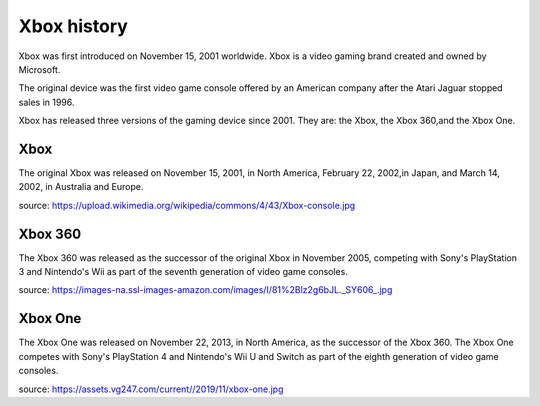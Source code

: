 Xbox history
============

Xbox was first introduced on November 15, 2001
worldwide. Xbox is a video gaming brand created
and owned by Microsoft.

The original device was the first video game
console offered by an American company
after the Atari Jaguar stopped sales in 1996.

Xbox has released three versions of the gaming
device since 2001. They are: the Xbox, the Xbox
360,and the Xbox One.

Xbox
----
The original Xbox was released on November 15,
2001, in North America, February 22, 2002,in
Japan, and March 14, 2002, in Australia and Europe.

.. image:: xbox.jpg
    :width: 50%
source: https://upload.wikimedia.org/wikipedia/commons/4/43/Xbox-console.jpg

Xbox 360
--------
The Xbox 360 was released as the successor of the
original Xbox in November 2005, competing with Sony's
PlayStation 3 and Nintendo's Wii as part
of the seventh generation of video game consoles.


.. image:: xbox360.jpg
    :width: 30%
source: https://images-na.ssl-images-amazon.com/images/I/81%2Blz2g6bJL._SY606_.jpg


Xbox One
--------
The Xbox One was released on November 22, 2013, in
North America, as the successor of the Xbox 360.
The Xbox One competes with Sony's PlayStation 4 and
Nintendo's Wii U and Switch as part of the
eighth generation of video game consoles.


.. image:: xbox-one.jpg
    :width: 50%
source: https://assets.vg247.com/current//2019/11/xbox-one.jpg
